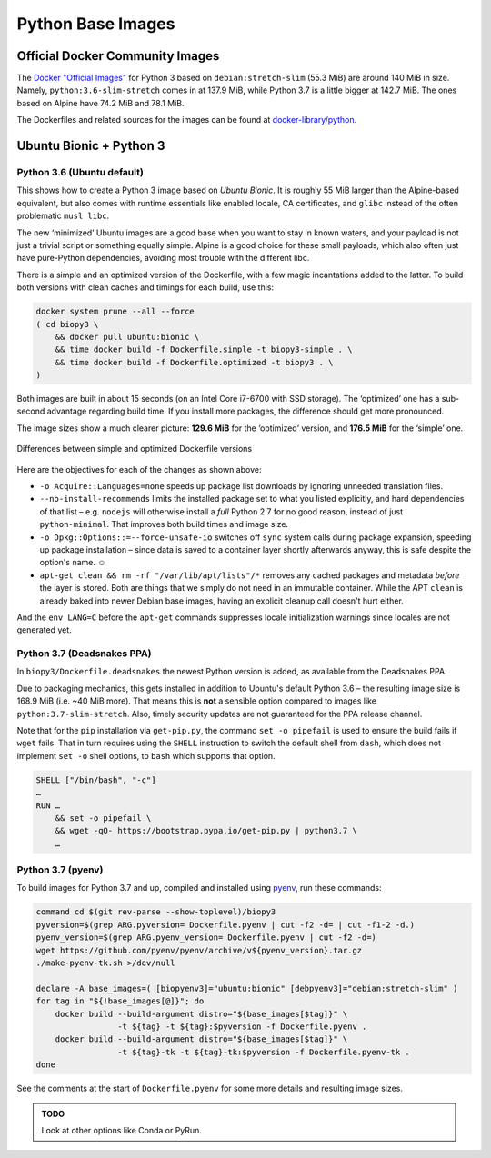 ..  documentation: biopy3

    Copyright ©  2018 Jürgen Hermann <jh@web.de>

    Permission is hereby granted, free of charge, to any person obtaining a copy
    of this software and associated documentation files (the "Software"), to deal
    in the Software without restriction, including without limitation the rights
    to use, copy, modify, merge, publish, distribute, sublicense, and/or sell
    copies of the Software, and to permit persons to whom the Software is
    furnished to do so, subject to the following conditions:

    The above copyright notice and this permission notice shall be included in all
    copies or substantial portions of the Software.

    THE SOFTWARE IS PROVIDED "AS IS", WITHOUT WARRANTY OF ANY KIND, EXPRESS OR
    IMPLIED, INCLUDING BUT NOT LIMITED TO THE WARRANTIES OF MERCHANTABILITY,
    FITNESS FOR A PARTICULAR PURPOSE AND NONINFRINGEMENT. IN NO EVENT SHALL THE
    AUTHORS OR COPYRIGHT HOLDERS BE LIABLE FOR ANY CLAIM, DAMAGES OR OTHER
    LIABILITY, WHETHER IN AN ACTION OF CONTRACT, TORT OR OTHERWISE, ARISING FROM,
    OUT OF OR IN CONNECTION WITH THE SOFTWARE OR THE USE OR OTHER DEALINGS IN THE
    SOFTWARE.

    ~~~~~~~~~~~~~~~~~~~~~~~~~~~~~~~~~~~~~~~~~~~~~~~~~~~~~~~~~~~~~~~~~~~~~~~~~~~

=============================================================================
Python Base Images
=============================================================================

Official Docker Community Images
================================

The `Docker "Official Images"`_ for Python 3 based on ``debian:stretch-slim`` (55.3 MiB) are around 140 MiB in size.
Namely, ``python:3.6-slim-stretch`` comes in at 137.9 MiB,
while Python 3.7 is a little bigger at 142.7 MiB.
The ones based on Alpine have 74.2 MiB and 78.1 MiB.

The Dockerfiles and related sources for the images can be found at `docker-library/python`_.

.. _`Docker "Official Images"`: https://github.com/docker-library/official-images#docker-official-images
.. _`docker-library/python`: https://github.com/docker-library/python


.. _biopy3:

Ubuntu Bionic + Python 3
========================

Python 3.6 (Ubuntu default)
---------------------------

This shows how to create a Python 3 image based on *Ubuntu Bionic*. It
is roughly 55 MiB larger than the Alpine-based equivalent, but also
comes with runtime essentials like enabled locale, CA certificates, and
``glibc`` instead of the often problematic ``musl libc``.

The new ‘minimized’ Ubuntu images are a good base when you want to stay
in known waters, and your payload is not just a trivial script or
something equally simple. Alpine is a good choice for these small
payloads, which also often just have pure-Python dependencies, avoiding
most trouble with the different libc.

There is a simple and an optimized version of the Dockerfile, with a few
magic incantations added to the latter. To build both versions with
clean caches and timings for each build, use this:

.. code-block:: shell

    docker system prune --all --force
    ( cd biopy3 \
        && docker pull ubuntu:bionic \
        && time docker build -f Dockerfile.simple -t biopy3-simple . \
        && time docker build -f Dockerfile.optimized -t biopy3 . \
    )

Both images are built in about 15 seconds (on an Intel Core i7-6700 with
SSD storage). The ‘optimized’ one has a sub-second advantage regarding
build time. If you install more packages, the difference should get more
pronounced.

The image sizes show a much clearer picture: **129.6 MiB** for the
‘optimized’ version, and **176.5 MiB** for the ‘simple’ one.

.. figure:: _static/img/biopy3-diff.png
   :align: center
   :alt: Differences between simple and optimized Dockerfile versions

   Differences between simple and optimized Dockerfile versions

Here are the objectives for each of the changes as shown above:

-  ``-o Acquire::Languages=none`` speeds up package list downloads by
   ignoring unneeded translation files.
-  ``--no-install-recommends`` limits the installed package set to what
   you listed explicitly, and hard dependencies of that list – e.g.
   ``nodejs`` will otherwise install a *full* Python 2.7 for no good
   reason, instead of just ``python-minimal``. That improves both build
   times and image size.
-  ``-o Dpkg::Options::=--force-unsafe-io`` switches off ``sync`` system
   calls during package expansion, speeding up package installation –
   since data is saved to a container layer shortly afterwards anyway,
   this is safe despite the option's name. ☺
-  ``apt-get clean && rm -rf "/var/lib/apt/lists"/*`` removes any cached
   packages and metadata *before* the layer is stored. Both are things
   that we simply do not need in an immutable container.
   While the APT ``clean`` is already baked into newer Debian base images,
   having an explicit cleanup call doesn't hurt either.

And the ``env LANG=C`` before the ``apt-get`` commands suppresses locale
initialization warnings since locales are not generated yet.


Python 3.7 (Deadsnakes PPA)
---------------------------

In ``biopy3/Dockerfile.deadsnakes`` the newest Python version is added,
as available from the Deadsnakes PPA.

Due to packaging mechanics, this gets installed in addition to Ubuntu's
default Python 3.6 – the resulting image size is 168.9 MiB (i.e. ~40 MiB more).
That means this is **not** a sensible option compared to images like ``python:3.7-slim-stretch``.
Also, timely security updates are not guaranteed for the PPA release channel.

Note that for the ``pip`` installation via ``get-pip.py``,
the command ``set -o pipefail`` is used to ensure the build fails if ``wget`` fails.
That in turn requires using the ``SHELL`` instruction to switch the default shell
from ``dash``, which does not implement ``set -o`` shell options,
to ``bash`` which supports that option.

.. code-block:: docker

    SHELL ["/bin/bash", "-c"]
    …
    RUN …
        && set -o pipefail \
        && wget -qO- https://bootstrap.pypa.io/get-pip.py | python3.7 \
        …


Python 3.7 (pyenv)
------------------

To build images for Python 3.7 and up, compiled and installed using `pyenv`_,
run these commands:

.. code-block:: shell

    command cd $(git rev-parse --show-toplevel)/biopy3
    pyversion=$(grep ARG.pyversion= Dockerfile.pyenv | cut -f2 -d= | cut -f1-2 -d.)
    pyenv_version=$(grep ARG.pyenv_version= Dockerfile.pyenv | cut -f2 -d=)
    wget https://github.com/pyenv/pyenv/archive/v${pyenv_version}.tar.gz
    ./make-pyenv-tk.sh >/dev/null

    declare -A base_images=( [biopyenv3]="ubuntu:bionic" [debpyenv3]="debian:stretch-slim" )
    for tag in "${!base_images[@]}"; do
        docker build --build-argument distro="${base_images[$tag]}" \
                     -t ${tag} -t ${tag}:$pyversion -f Dockerfile.pyenv .
        docker build --build-argument distro="${base_images[$tag]}" \
                     -t ${tag}-tk -t ${tag}-tk:$pyversion -f Dockerfile.pyenv-tk .
    done

See the comments at the start of ``Dockerfile.pyenv`` for some more details
and resulting image sizes.


.. _`pyenv`: https://github.com/pyenv/pyenv


.. admonition:: TODO

    Look at other options like Conda or PyRun.
